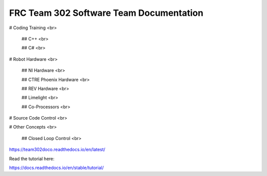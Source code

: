 FRC Team 302 Software Team Documentation
=========================================

# Coding Training <br>

    ## C++ <br>

    ## C# <br>

# Robot Hardware <br>

    ## NI Hardware <br>

    ## CTRE Phoenix Hardware <br>

    ## REV Hardware <br>

    ## Limelight <br>

    ## Co-Processors <br>

# Source Code Control <br>

# Other Concepts <br>

    ## Closed Loop Control <br>



https://team302doco.readthedocs.io/en/latest/

Read the tutorial here:

https://docs.readthedocs.io/en/stable/tutorial/
